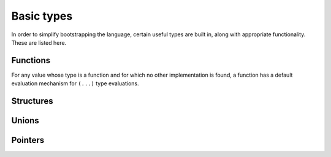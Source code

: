 Basic types
===========

In order to simplify bootstrapping the language, certain useful types are built in,
along with appropriate functionality. These are listed here.

Functions
---------

For any value whose type is a function and for which no other implementation is found,
a function has a default evaluation mechanism for ``(...)`` type evaluations.

Structures
----------

Unions
------

Pointers
--------
